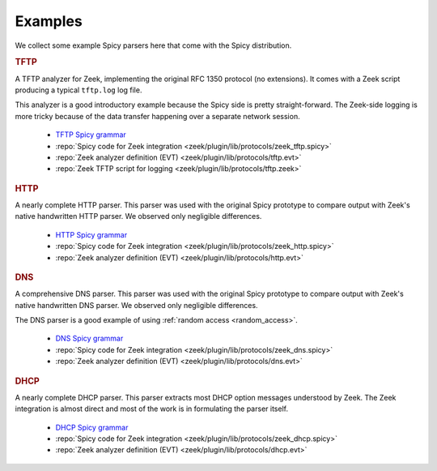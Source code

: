 

.. _examples:

========
Examples
========

We collect some example Spicy parsers here that come with the Spicy
distribution.

.. rubric:: TFTP

A TFTP analyzer for Zeek, implementing the original RFC 1350 protocol
(no extensions). It comes with a Zeek script producing a typical
``tftp.log`` log file.

This analyzer is a good introductory example because the Spicy side is
pretty straight-forward. The Zeek-side logging is more tricky because
of the data transfer happening over a separate network session.

    - `TFTP Spicy grammar <https://github.com/zeek/spicy-analyzers/blob/main/analyzer/protocol/tftp/tftp.spicy>`_
    - :repo:`Spicy code for Zeek integration <zeek/plugin/lib/protocols/zeek_tftp.spicy>`
    - :repo:`Zeek analyzer definition (EVT)  <zeek/plugin/lib/protocols/tftp.evt>`
    - :repo:`Zeek TFTP script for logging <zeek/plugin/lib/protocols/tftp.zeek>`

.. rubric:: HTTP

A nearly complete HTTP parser. This parser was used with the original
Spicy prototype to compare output with Zeek's native handwritten HTTP
parser. We observed only negligible differences.

    - `HTTP Spicy grammar <https://github.com/zeek/spicy-analyzers/blob/main/analyzer/protocol/http/http.spicy>`_
    - :repo:`Spicy code for Zeek integration <zeek/plugin/lib/protocols/zeek_http.spicy>`
    - :repo:`Zeek analyzer definition (EVT)  <zeek/plugin/lib/protocols/http.evt>`

.. rubric:: DNS

A comprehensive DNS parser. This parser was used with the original
Spicy prototype to compare output with Zeek's native handwritten DNS
parser. We observed only negligible differences.

The DNS parser is a good example of using :ref:`random access
<random_access>`.

    - `DNS Spicy grammar <https://github.com/zeek/spicy-analyzers/blob/main/analyzer/protocol/dns/dns.spicy>`_
    - :repo:`Spicy code for Zeek integration <zeek/plugin/lib/protocols/zeek_dns.spicy>`
    - :repo:`Zeek analyzer definition (EVT)  <zeek/plugin/lib/protocols/dns.evt>`

.. rubric:: DHCP

A nearly complete DHCP parser. This parser extracts most DHCP option
messages understood by Zeek. The Zeek integration is almost direct and
most of the work is in formulating the parser itself.

    - `DHCP Spicy grammar <https://github.com/zeek/spicy-analyzers/blob/main/analyzer/protocol/dhcp/dhcp.spicy>`_
    - :repo:`Spicy code for Zeek integration <zeek/plugin/lib/protocols/zeek_dhcp.spicy>`
    - :repo:`Zeek analyzer definition (EVT)  <zeek/plugin/lib/protocols/dhcp.evt>`

